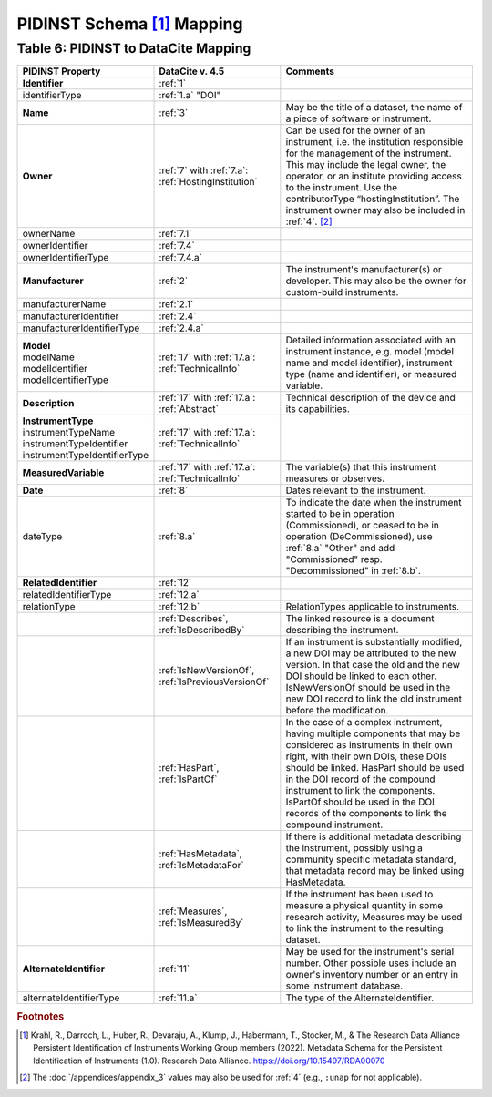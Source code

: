 PIDINST Schema [#f1]_ Mapping
=================================================================

.. _Table 6:

Table 6: PIDINST to DataCite Mapping
------------------------------------------------------

.. list-table::
   :header-rows: 1
   :widths: auto
   :class: longtable
   :name: Table 6: PIDINST to DataCite Mapping

   * - PIDINST Property
     - DataCite v. 4.5
     - Comments
   * - **Identifier**
     - :ref:`1`
     -
   * - identifierType
     - :ref:`1.a` "DOI"
     -
   * - **Name**
     - :ref:`3`
     - May be the title of a dataset, the name of a piece of software or instrument.
   * - **Owner**
     - | :ref:`7` with :ref:`7.a`:
       | :ref:`HostingInstitution`
     - Can be used for the owner of an instrument, i.e. the institution responsible for the management of the instrument. This may include the legal owner, the operator, or an institute providing access to the instrument. Use the contributorType “hostingInstitution”. The instrument owner may also be included in :ref:`4`. [#f2]_
   * - ownerName
     - :ref:`7.1`
     -
   * - ownerIdentifier
     - :ref:`7.4`
     -
   * - ownerIdentifierType
     - :ref:`7.4.a`
     -
   * - **Manufacturer**
     - :ref:`2`
     - The instrument's manufacturer(s) or developer. This may also be the owner for custom-build instruments.
   * - manufacturerName
     - :ref:`2.1`
     -
   * - manufacturerIdentifier
     - :ref:`2.4`
     -
   * - manufacturerIdentifierType
     - :ref:`2.4.a`
     -
   * - | **Model**
       | modelName
       | modelIdentifier
       | modelIdentifierType
     - | :ref:`17` with :ref:`17.a`:
       | :ref:`TechnicalInfo`
     - Detailed information associated with an instrument instance, e.g. model (model name and model identifier), instrument type (name and identifier), or measured variable.
   * - **Description**
     - | :ref:`17` with :ref:`17.a`:
       | :ref:`Abstract`
     - Technical description of the device and its capabilities.
   * - | **InstrumentType**
       | instrumentTypeName
       | instrumentTypeIdentifier
       | instrumentTypeIdentifierType
     - | :ref:`17` with :ref:`17.a`:
       | :ref:`TechnicalInfo`
     -
   * - **MeasuredVariable**
     - | :ref:`17` with :ref:`17.a`:
       | :ref:`TechnicalInfo`
     - The variable(s) that this instrument measures or observes.
   * - **Date**
     - :ref:`8`
     - Dates relevant to the instrument.
   * - dateType
     - :ref:`8.a`
     - To indicate the date when the instrument started to be in operation (Commissioned), or ceased to be in operation (DeCommissioned), use :ref:`8.a` "Other" and add "Commissioned" resp. "Decommissioned" in :ref:`8.b`.
   * - **RelatedIdentifier**
     - :ref:`12`
     -
   * - relatedIdentifierType
     - :ref:`12.a`
     -
   * - relationType
     - :ref:`12.b`
     - RelationTypes applicable to instruments.
   * -
     - :ref:`Describes`, :ref:`IsDescribedBy`
     -  The linked resource is a document describing the instrument.
   * -
     - :ref:`IsNewVersionOf`, :ref:`IsPreviousVersionOf`
     - If an instrument is substantially modified, a new DOI may be attributed to the new version. In that case the old and the new DOI should be linked to each other. IsNewVersionOf should be used in the new DOI record to link the old instrument before the modification.
   * -
     - :ref:`HasPart`, :ref:`IsPartOf`
     - In the case of a complex instrument, having multiple components that may be considered as instruments in their own right, with their own DOIs, these DOIs should be linked. HasPart should be used in the DOI record of the compound instrument to link the components. IsPartOf should be used in the DOI records of the components to link the compound instrument.
   * -
     - :ref:`HasMetadata`, :ref:`IsMetadataFor`
     - If there is additional metadata describing the instrument, possibly using a community specific metadata standard, that metadata record may be linked using HasMetadata.
   * -
     - :ref:`Measures`, :ref:`IsMeasuredBy`
     - If the instrument has been used to measure a physical quantity in some research activity, Measures may be used to link the instrument to the resulting dataset.
   * - **AlternateIdentifier**
     - :ref:`11`
     - May be used for the instrument's serial number. Other possible uses include an owner's inventory number or an entry in some instrument database.
   * - alternateIdentifierType
     - :ref:`11.a`
     - The type of the AlternateIdentifier.

.. rubric:: Footnotes
.. [#f1] Krahl, R., Darroch, L., Huber, R., Devaraju, A., Klump, J., Habermann, T., Stocker, M., & The Research Data Alliance Persistent Identification of Instruments Working Group members (2022). Metadata Schema for the Persistent Identification of Instruments (1.0). Research Data Alliance. https://doi.org/10.15497/RDA00070
.. [#f2] The :doc:`/appendices/appendix_3` values may also be used for :ref:`4` (e.g., ``:unap`` for not applicable).
